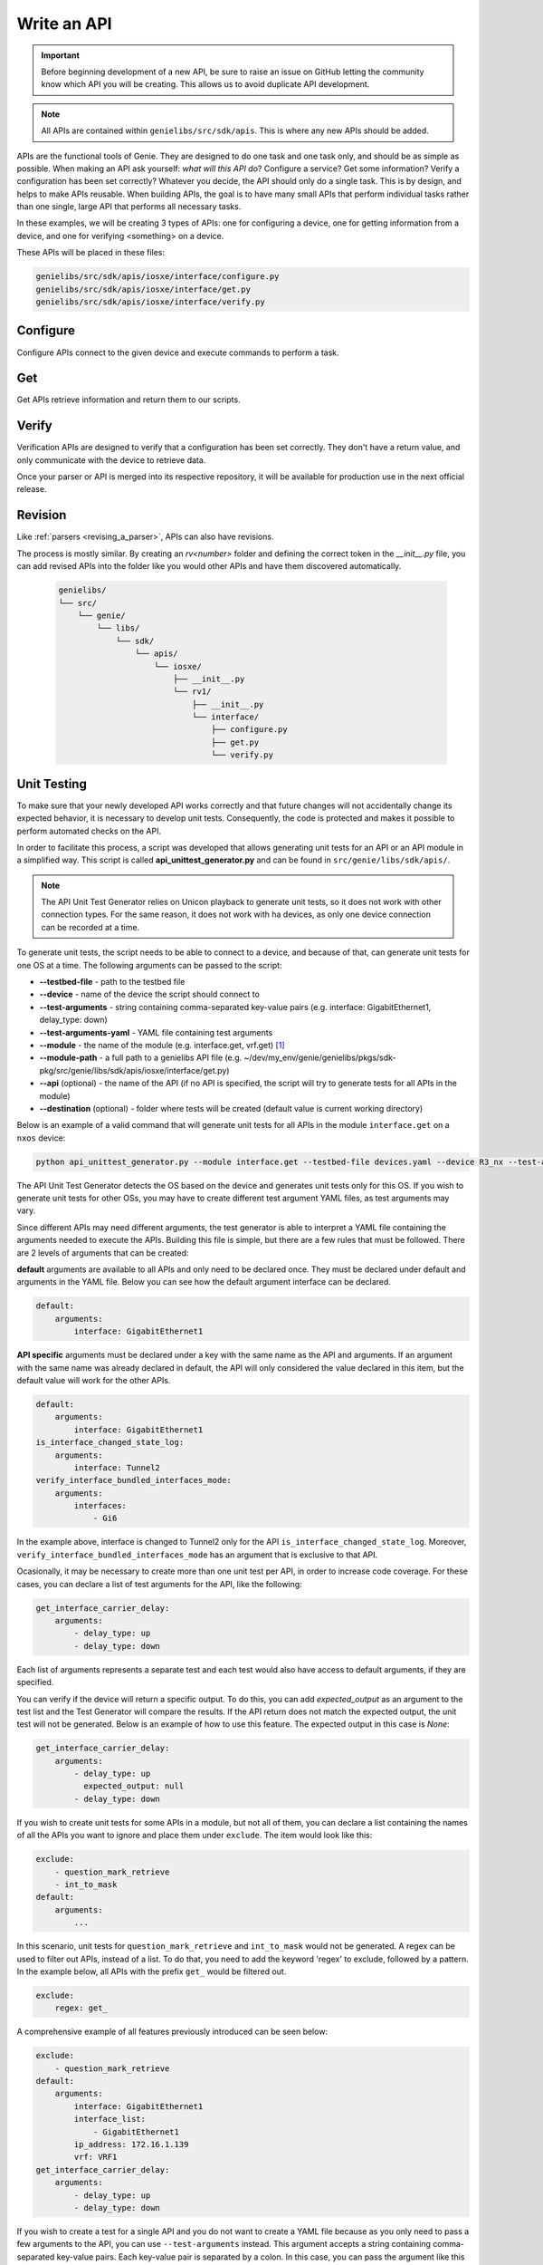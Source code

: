 .. _write-api:

#############
Write an API
#############

.. important:: Before beginning development of a new API, be sure to raise an issue on GitHub letting the community know which API you will be creating. This allows us to avoid duplicate API development.

.. note:: All APIs are contained within ``genielibs/src/sdk/apis``. This is where any new APIs should be added.

APIs are the functional tools of Genie. They are designed to do one task and one task only, and should be as simple as
possible. When making an API ask yourself: *what will this API do*? Configure a service? Get some information? Verify a 
configuration has been set correctly? Whatever you decide, the API should only do a single task. This is by design, and helps to make APIs reusable. When building APIs, the goal is to have many small APIs that perform individual tasks rather than one single, large API that performs all necessary tasks.

In these examples, we will be creating 3 types of APIs: one for configuring a device, one for getting information from a device, and one for verifying <something> on a device.

These APIs will be placed in these files:

.. code-block:: bash

    genielibs/src/sdk/apis/iosxe/interface/configure.py
    genielibs/src/sdk/apis/iosxe/interface/get.py
    genielibs/src/sdk/apis/iosxe/interface/verify.py

Configure
"""""""""

Configure APIs connect to the given device and execute commands to perform a task.

.. tabs::

    .. tab:: 1

        .. code-block:: python

            from unicon.core.errors import SubCommandFailure

            def shut_interface(device, interface):
                """ Shut interface
            
                    Args:
                        device (`obj`): Device object
                        interface (`str`): Interface name
            
                    Returns:
                        None
            
                    Raises:
                        SubCommandFailure
                """

        In this case, we want to create a configure API that will shutdown a given interface. To start we import SubCommandFailure to be used later, then define the function shut_interface. ``device`` is a required argument for all APIs, but since we also want to pass in an interface to shutdown, we include that as a parameter as well.
        A docstring detailing what the API does, its arguments, its return value, and what exceptions it might raise is required. This will be used to populate the public API documenation.

    .. tab:: 2

        .. code-block:: python

            from unicon.core.errors import SubCommandFailure

            def shut_interface(device, interface):
                """ Shut interface
            
                    Args:
                        device (`obj`): Device object
                        interface (`str`): Interface name
            
                    Returns:
                        None
            
                    Raises:
                        SubCommandFailure
                """

            try:
                device.configure([
                    "interface {}".format(interface),
                    "shutdown"
                ])
            except SubCommandFailure:
                raise SubCommandFailure(
                    "Could not shut down interface {}".format(interface)
                )

        Here we have tried to run the commands ``interface <interface>`` and ``shutdown`` on the device's configuration dialog. If this succeeds, no error will be thrown and our script will continue on. If it fails, a SubCommandFailure exception will be thrown for us to catch in our script.

Get
"""

Get APIs retrieve information and return them to our scripts.

.. tabs::

    .. tab:: 1

        .. code-block:: python

            from genie.metaparser.util.exceptions import SchemaEmptyParserError

            def get_interface_names(device):
                """Gets the names of all interfaces on the device
            
                Args:
                    device (obj): Device object
            
                Returns:
                    list: List of interface names
                """

        Here we are importing ``SchemaEmptyParserError`` for later use, and defining our API. Again, each API is required to have a docstring detailing what is does, its arguments, and its return values. Note that ``device`` is a mandatory parameter for all APIs. 

    .. tab:: 2

        .. code-block:: python

            from genie.metaparser.util.exceptions import SchemaEmptyParserError

            def get_interface_names(device):
                """Gets the names of all interfaces on the device
            
                Args:
                    device (obj): Device object
            
                Returns:
                    list: List of interface names
                """

                try:
                    out = device.parse('show interface')
                except SchemaEmptyParserError:
                    return None

        With this we are calling the existing parser for ``show interface`` and getting the parsed output. If the output is empty, it will raise a ``SchemaEmptyParserError`` which we can catch and then return ``None`` back to our scripts.

    .. tab:: 3

        .. code-block:: python

            from genie.metaparser.util.exceptions import SchemaEmptyParserError

            def get_interface_names(device):
                """Gets the names of all interfaces on the device
            
                Args:
                    device (obj): Device object
            
                Returns:
                    list: List of interface names
                """

                try:
                    out = device.parse('show interface')
                except SchemaEmptyParserError:
                    return None

                return [name for name in out.keys()]

        Since the output of our parser gives us a dictionary with the interface names as the keys, we can use list comprehension to quickly gather the names and return them back.

Verify
""""""

Verification APIs are designed to verify that a configuration has been set correctly. They don't have a return value, and only communicate with the device to retrieve data.

.. tabs::

    .. tab:: 1

        .. code-block:: python

            from genie.utils.timeout import Timeout

            def verify_interface_state_down(
                device, interface, max_time=60, check_interval=10
            ):
                """Verify interface state is down and and line protocol is down
            
                    Args:
                        device (`obj`): Device object
                        interface (`str`): Interface name
                        max_time (`int`): max time
                        check_interval (`int`): check interval

                    Returns:
                        result(`bool`): True if is up else False
                """

        We start the verification API by importing ``Timeout``. This is a necessary tool used to loop a section of code until it either confirms what we want it to, or times out. Aside from that, we're again creating the API function with the mandatory ``device`` argument, the ``interface`` argument we need for this specific API, and two parameters that are mandatory for the verify APIs, ``max_time`` and ``check_interval``, which must be set with default values. Again, the docstring is required.

    .. tab:: 2

        .. code-block:: python

            from genie.utils.timeout import Timeout

            def verify_interface_state_down(
                device, interface, max_time=60, check_interval=10
            ):
                """Verify interface state is down and and line protocol is down
            
                    Args:
                        device (`obj`): Device object
                        interface (`str`): Interface name
                        max_time (`int`): max time
                        check_interval (`int`): check interval

                    Returns:
                        result(`bool`): True if is up else False
                """  

                timeout = Timeout(max_time, check_interval)

                while timeout.iterate():
                    ...
        
        Here we are creating and starting our timeout. If ``max_time`` and ``check_interval`` are not passed when calling this API, it will default to a 60 second run, checking in 10 second intervals. This results in a total of six attempts.

    .. tab:: 3

        .. code-block:: python

            from genie.utils.timeout import Timeout

            def verify_interface_state_down(
                device, interface, max_time=60, check_interval=10
            ):
                """Verify interface state is down and and line protocol is down
            
                    Args:
                        device (`obj`): Device object
                        interface (`str`): Interface name
                        max_time (`int`): max time
                        check_interval (`int`): check interval

                    Returns:
                        result(`bool`): True if is up else False
                """  

                timeout = Timeout(max_time, check_interval)

                while timeout.iterate():
                    out = device.parse("show interfaces {}".format(interface))

                    oper_status = out[interface]["oper_status"]
                    line_protocol = out[interface]["line_protocol"]

                    enabled = out[interface]["enabled"]

                    if oper_status == line_protocol == "down" and enabled == True:
                        return True

                    timeout.sleep()
                
                return False

        Let's break down what is happening here. Each time the loop runs, it:

          - Gets the parsed output of ``show interface <interface>``
          - Gets the ``oper_status`` and ``line_protocol`` of our desired ``interface``
          - Gets the ``enabled`` status of our desired ``interface``
          - Checks to see if ``oper_status`` and ``line_protocol`` are ``down``, and ``enabled`` is ``True``

            - If all conditions are met, it will return ``True``, breaking out of the loop and ending the API.
            - If all conditions are not met, the Timeout will sleep for ``check_interval`` seconds and then loop again.
            - If the loop times out, the API will return ``False``.
  
        This boolean response will allow us to go forward or stop in our main testscript.

Once your parser or API is merged into its respective repository, it will be available for production use in the next official release.

.. video:: ../../_videos/dev_api.mp4
    :width: 100%

Revision
""""""""

Like :ref:`parsers <revising_a_parser>`, APIs can also have revisions.

The process is mostly similar. By creating an `rv<number>` folder and defining the correct token in the `__init__.py`
file, you can add revised APIs into the folder like you would other APIs and have them discovered automatically.

    .. code-block::

        genielibs/
        └── src/
            └── genie/
                └── libs/
                    └── sdk/
                        └── apis/
                            └── iosxe/
                                ├── __init__.py
                                └── rv1/
                                    ├── __init__.py
                                    └── interface/
                                        ├── configure.py
                                        ├── get.py
                                        └── verify.py

Unit Testing
""""""""""""

To make sure that your newly developed API works correctly and that future changes will not accidentally change its expected behavior, it is necessary to develop unit tests. 
Consequently, the code is protected and makes it possible to perform automated checks on the API.

In order to facilitate this process, a script was developed that allows generating unit tests for an API or an API module in a simplified way. 
This script is called **api_unittest_generator.py** and can be found in ``src/genie/libs/sdk/apis/``.

.. note:: The API Unit Test Generator relies on Unicon playback to generate unit tests, so it does not work with other connection types. 
  For the same reason, it does not work with ha devices, as only one device connection can be recorded at a time.

To generate unit tests, the script needs to be able to connect to a device, and because of that, can generate unit tests for one OS at a time.
The following arguments can be passed to the script:

* **-\ -testbed-file** - path to the testbed file
* **-\ -device** - name of the device the script should connect to
* **-\ -test-arguments** - string containing comma-separated key-value pairs (e.g. interface: GigabitEthernet1, delay_type: down)
* **-\ -test-arguments-yaml** - YAML file containing test arguments
* **-\ -module** - the name of the module (e.g. interface.get, vrf.get) [#f1]_
* **-\ -module-path** - a full path to a genielibs API file (e.g. ~/dev/my_env/genie/genielibs/pkgs/sdk-pkg/src/genie/libs/sdk/apis/iosxe/interface/get.py)
* **-\ -api** (optional) - the name of the API (if no API is specified, the script will try to generate tests for all APIs in the module)
* **-\ -destination** (optional) - folder where tests will be created (default value is current working directory)

Below is an example of a valid command that will generate unit tests for all APIs in the module ``interface.get`` on a ``nxos`` device:

.. code-block:: bash

  python api_unittest_generator.py --module interface.get --testbed-file devices.yaml --device R3_nx --test-arguments-yaml R3_interface_get.yaml

The API Unit Test Generator detects the OS based on the device and generates unit tests only for this OS. 
If you wish to generate unit tests for other OSs, you may have to create different test argument YAML files, as test arguments may vary.

Since different APIs may need different arguments, the test generator is able to interpret a YAML file containing the arguments needed to execute the APIs.
Building this file is simple, but there are a few rules that must be followed. There are 2 levels of arguments that can be created: 

**default** arguments are available to all APIs and only need to be declared once. 
They must be declared under default and arguments in the YAML file. 
Below you can see how the default argument interface can be declared.

.. code-block:: yaml

    default:
        arguments:
            interface: GigabitEthernet1

**API specific** arguments must be declared under a key with the same name as the API and arguments. If an argument with the same name was already declared in default, the API will only considered the value declared in this item, but the default value will work for the other APIs.

.. code-block:: yaml

    default:
        arguments:
            interface: GigabitEthernet1
    is_interface_changed_state_log:
        arguments:
            interface: Tunnel2
    verify_interface_bundled_interfaces_mode:
        arguments:
            interfaces:
                - Gi6

In the example above, interface is changed to Tunnel2 only for the API ``is_interface_changed_state_log``. Moreover, ``verify_interface_bundled_interfaces_mode`` has an argument that is exclusive to that API.

Ocasionally, it may be necessary to create more than one unit test per API, in order to increase code coverage. For these cases, you can declare a list of test arguments for the API, like the following:

.. code-block:: yaml

    get_interface_carrier_delay:
        arguments:
            - delay_type: up
            - delay_type: down

Each list of arguments represents a separate test and each test would also have access to default arguments, if they are specified.

You can verify if the device will return a specific output. 
To do this, you can add `expected_output` as an argument to the test list and the Test Generator will compare the results. 
If the API return does not match the expected output, the unit test will not be generated. 
Below is an example of how to use this feature. The expected output in this case is `None`:

.. code-block:: yaml

    get_interface_carrier_delay:
        arguments:
            - delay_type: up
              expected_output: null
            - delay_type: down

If you wish to create unit tests for some APIs in a module, but not all of them, you can declare a list containing the names of all the APIs you want to ignore and place them under ``exclude``. 
The item would look like this:

.. code-block:: yaml

    exclude:
        - question_mark_retrieve
        - int_to_mask
    default:
        arguments:
            ...

In this scenario, unit tests for ``question_mark_retrieve`` and ``int_to_mask`` would not be generated.
A regex can be used to filter out APIs, instead of a list. 
To do that, you need to add the keyword 'regex' to exclude, followed by a pattern.
In the example below, all APIs with the prefix ``get_`` would be filtered out.

.. code-block:: yaml

    exclude:
        regex: get_

A comprehensive example of all features previously introduced can be seen below:

.. code-block:: yaml

    exclude:
        - question_mark_retrieve
    default:
        arguments:
            interface: GigabitEthernet1
            interface_list:
                - GigabitEthernet1
            ip_address: 172.16.1.139
            vrf: VRF1
    get_interface_carrier_delay:
        arguments:
            - delay_type: up
            - delay_type: down


If you wish to create a test for a single API and you do not want to create a YAML file because as you only need to pass a few arguments to the API, you can use ``--test-arguments`` instead.
This argument accepts a string containing comma-separated key-value pairs. Each key-value pair is separated by a colon.
In this case, you can pass the argument like this (as part of the command):

.. code-block:: bash

    python api_unittest_generator.py --test-arguments interface:GigabitEthernet1,vrf:VRF1 ...

Note that for this type of declaration, you do not have to declare ``default``, ``arguments`` or a specific API name as part of the string.
All arguments will be considered default arguments and their data types will be string.

At the end of its run, the API Unit Test Generator creates a folder structure according to the API/module structure.
For example, for the API ``get_bundled_interface`` of the ``interface.get`` module on ``iosxe``, it would create the following folder structure:

.. image:: ../images/ut_1.png

|

Each API test folder created by this script will contain:

 * A **mock_data** folder, containing the mocked data recorded when the test was generated.
 * A **test script**  (test_api_<api name>.py) that contains all tests declared for the API.

To run the generated tests, you just need to navigate to the test directory and run the following command:
``python -m unittest``

If everything is working properly, the test script will be executed and you will see how many tests were ran, followed by an `OK`.

.. image:: ../images/ut_2.png

|

.. rubric:: Footnotes

.. [#f1] Notice that you do not have to provide the full path to the module, just what comes after genie.libs.sdk.apis.<os>